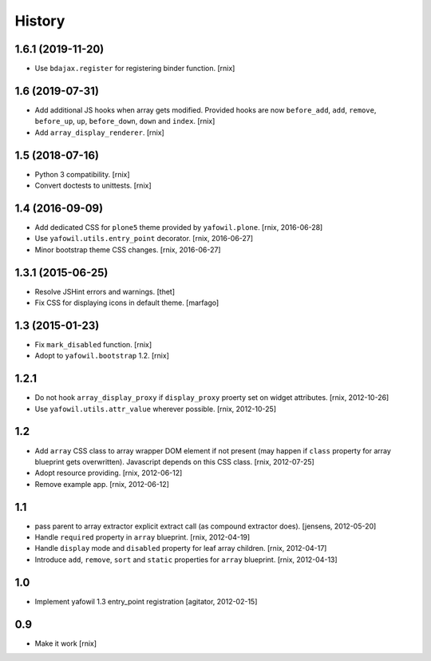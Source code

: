 
History
=======

1.6.1 (2019-11-20)
------------------

- Use ``bdajax.register`` for registering binder function.
  [rnix]


1.6 (2019-07-31)
----------------

- Add additional JS hooks when array gets modified. Provided hooks are now
  ``before_add``, ``add``, ``remove``, ``before_up``, ``up``, ``before_down``,
  ``down`` and ``index``.
  [rnix]

- Add ``array_display_renderer``.
  [rnix]


1.5 (2018-07-16)
----------------

- Python 3 compatibility.
  [rnix]

- Convert doctests to unittests.
  [rnix]


1.4 (2016-09-09)
----------------

- Add dedicated CSS for ``plone5`` theme provided by ``yafowil.plone``.
  [rnix, 2016-06-28]

- Use ``yafowil.utils.entry_point`` decorator.
  [rnix, 2016-06-27]

- Minor bootstrap theme CSS changes.
  [rnix, 2016-06-27]


1.3.1 (2015-06-25)
------------------

- Resolve JSHint errors and warnings.
  [thet]

- Fix CSS for displaying icons in default theme.
  [marfago]


1.3 (2015-01-23)
----------------

- Fix ``mark_disabled`` function.
  [rnix]

- Adopt to ``yafowil.bootstrap`` 1.2.
  [rnix]


1.2.1
-----

- Do not hook ``array_display_proxy`` if ``display_proxy`` proerty set on
  widget attributes.
  [rnix, 2012-10-26]

- Use ``yafowil.utils.attr_value`` wherever possible.
  [rnix, 2012-10-25]


1.2
---

- Add ``array`` CSS class to array wrapper DOM element if not present (may
  happen if ``class`` property for array blueprint gets overwritten). Javascript
  depends on this CSS class.
  [rnix, 2012-07-25]

- Adopt resource providing.
  [rnix, 2012-06-12]

- Remove example app.
  [rnix, 2012-06-12]


1.1
---

- pass parent to array extractor explicit extract call (as compound extractor 
  does).
  [jensens, 2012-05-20]

- Handle ``required`` property in ``array`` blueprint.
  [rnix, 2012-04-19]

- Handle ``display`` mode and ``disabled`` property for leaf array children.
  [rnix, 2012-04-17]

- Introduce ``add``, ``remove``, ``sort`` and ``static`` properties for
  ``array`` blueprint.
  [rnix, 2012-04-13]


1.0
---

- Implement yafowil 1.3 entry_point registration
  [agitator, 2012-02-15]


0.9
---

- Make it work
  [rnix]
